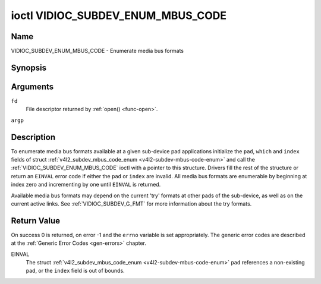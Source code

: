 .. -*- coding: utf-8; mode: rst -*-

.. _VIDIOC_SUBDEV_ENUM_MBUS_CODE:

**********************************
ioctl VIDIOC_SUBDEV_ENUM_MBUS_CODE
**********************************

Name
====

VIDIOC_SUBDEV_ENUM_MBUS_CODE - Enumerate media bus formats


Synopsis
========

.. c:function:: int ioctl( int fd, VIDIOC_SUBDEV_ENUM_MBUS_CODE, struct v4l2_subdev_mbus_code_enum * argp )
    :name: VIDIOC_SUBDEV_ENUM_MBUS_CODE


Arguments
=========

``fd``
    File descriptor returned by :ref:`open() <func-open>`.

``argp``


Description
===========

To enumerate media bus formats available at a given sub-device pad
applications initialize the ``pad``, ``which`` and ``index`` fields of
struct
:ref:`v4l2_subdev_mbus_code_enum <v4l2-subdev-mbus-code-enum>` and
call the :ref:`VIDIOC_SUBDEV_ENUM_MBUS_CODE` ioctl with a pointer to this
structure. Drivers fill the rest of the structure or return an ``EINVAL``
error code if either the ``pad`` or ``index`` are invalid. All media bus
formats are enumerable by beginning at index zero and incrementing by
one until ``EINVAL`` is returned.

Available media bus formats may depend on the current 'try' formats at
other pads of the sub-device, as well as on the current active links.
See :ref:`VIDIOC_SUBDEV_G_FMT` for more
information about the try formats.


.. _v4l2-subdev-mbus-code-enum:

.. tabularcolumns:: |p{4.4cm}|p{4.4cm}|p{8.7cm}|

.. flat-table:: struct v4l2_subdev_mbus_code_enum
    :header-rows:  0
    :stub-columns: 0
    :widths:       1 1 2


    -  .. row 1

       -  __u32

       -  ``pad``

       -  Pad number as reported by the media controller API.

    -  .. row 2

       -  __u32

       -  ``index``

       -  Number of the format in the enumeration, set by the application.

    -  .. row 3

       -  __u32

       -  ``code``

       -  The media bus format code, as defined in
	  :ref:`v4l2-mbus-format`.

    -  .. row 4

       -  __u32

       -  ``which``

       -  Media bus format codes to be enumerated, from enum
	  :ref:`v4l2_subdev_format_whence <v4l2-subdev-format-whence>`.

    -  .. row 5

       -  __u32

       -  ``reserved``\ [8]

       -  Reserved for future extensions. Applications and drivers must set
	  the array to zero.


Return Value
============

On success 0 is returned, on error -1 and the ``errno`` variable is set
appropriately. The generic error codes are described at the
:ref:`Generic Error Codes <gen-errors>` chapter.

EINVAL
    The struct
    :ref:`v4l2_subdev_mbus_code_enum <v4l2-subdev-mbus-code-enum>`
    ``pad`` references a non-existing pad, or the ``index`` field is out
    of bounds.
